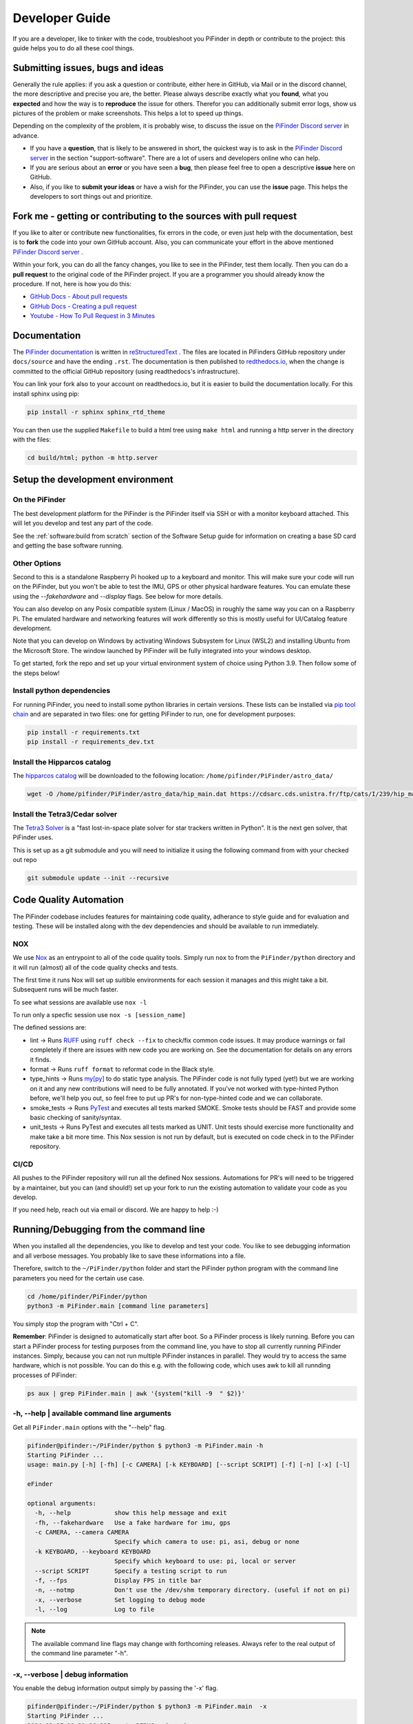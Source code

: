 .. _dev_guide:

Developer Guide
===============

If you are a developer, like to tinker with the code, troubleshoot you 
PiFinder in depth or contribute to the project: this guide helps you to
do all these cool things. 

Submitting issues, bugs and ideas
---------------------------------

Generally the rule applies: if you ask a question or contribute, either 
here in GitHub, via Mail or in the discord channel, the more descriptive
and precise you are, the better. Please always describe exactly what 
you **found**, what you **expected** and how the way is to **reproduce** 
the issue for others. Therefor you can additionally submit error logs, 
show us pictures of the problem or make screenshots. This helps a 
lot to speed up things.

Depending on the complexity of the problem, it is probably wise, 
to discuss the issue on the 
`PiFinder Discord server <https://discord.gg/Nk5fHcAtWD>`_ in advance.  

- If you have a **question**, that is likely to be answered in short, 
  the quickest way is to ask in the 
  `PiFinder Discord server <https://discord.gg/Nk5fHcAtWD>`_ in the 
  section "support-software". There are a lot of users and developers online 
  who can help.

- If you are serious about an **error** or you have seen a **bug**, then 
  please feel free to open a descriptive **issue** here on GitHub.  

- Also, if you like to **submit your ideas** or have a wish for the 
  PiFinder, you can use the **issue** page. This helps the developers 
  to sort things out and prioritize. 


Fork me - getting or contributing to the sources with pull request
------------------------------------------------------------------

If you like to alter or contribute new functionalities, fix errors in the code, 
or even just help with the documentation, best is to **fork** the code 
into your own GitHub account. Also, you can communicate your effort in the 
above mentioned `PiFinder Discord server <https://discord.gg/Nk5fHcAtWD>`_ .

Within your fork, you can do all the fancy changes, you like to see in the 
PiFinder, test them locally. Then you can do a **pull request** to the original 
code of the PiFinder project. If you are a programmer you should already know 
the procedure. If not, here is how you do this: 

* `GitHub Docs - About pull requests <https://docs.github.com/en/pull-requests/collaborating-with-pull-requests/proposing-changes-to-your-work-with-pull-requests/about-pull-requests>`_
* `GitHub Docs - Creating a pull request <https://docs.github.com/en/pull-requests/collaborating-with-pull-requests/proposing-changes-to-your-work-with-pull-requests/creating-a-pull-request>`_
* `Youtube - How To Pull Request in 3 Minutes <https://www.youtube.com/watch?v=jRLGobWwA3Y>`_

Documentation
-------------

The `PiFinder documentation <https://pifinder.readthedocs.io/en/release/index.html>`_
is written in `reStructuredText <https://www.sphinx-doc.org/en/master/usage/restructuredtext/basics.html#external-links>`_ . 
The files are located in PiFinders GitHub repository under ``docs/source`` and have 
the ending ``.rst``. The documentation is then published to `redthedocs.io <eadthedocs.io>`_, when the change is committed 
to the official GitHub repository (using readthedocs's infrastructure). 

You can link your fork also to your account on readthedocs.io, but it is easier to build the documentation locally. 
For this install sphinx using pip: 

.. code-block::

    pip install -r sphinx sphinx_rtd_theme

You can then use the supplied ``Makefile`` to build a html tree using ``make html`` and running a http server in the directory with the files: 

.. code-block::

    cd build/html; python -m http.server


Setup the development environment
---------------------------------

On the PiFinder
..................

The best development platform for the PiFinder is the PiFinder itself via SSH or with a 
monitor keyboard attached.  This will let you develop and test any part of the code. 

See the :ref:`software:build from scratch` section of the Software Setup guide for 
information on creating a base SD card and getting the base software running.

Other Options
................

Second to this is a standalone Raspberry Pi hooked up to a keyboard and monitor.  This
will make sure your code will run on the PiFinder, but you won't be able to test the 
IMU, GPS or other physical hardware features.  You can emulate these using the 
`--fakehardware` and `--display` flags.  See below for more details.

You can also develop on any Posix compatible system (Linux / MacOS) in roughly the 
same way you can on a Raspberry Pi.  The emulated hardware and networking features 
will work differently so this is mostly useful for UI/Catalog feature development.

Note that you can develop on Windows by activating Windows Subsystem for Linux (WSL2) 
and installing Ubuntu from the Microsoft Store. The window launched by PiFinder will 
be fully integrated into your windows desktop. 

To get started, fork the repo and set up your virtual environment system of choice
using Python 3.9.  Then follow some of the steps below!

Install python dependencies
...........................

For running PiFinder, you need to install some python libraries in certain
versions. These lists can be installed via 
`pip tool chain <https://pypi.org/project/pip/>`_  and are separated in two
files: one for getting PiFinder to run, one for development purposes:

.. code-block::

    pip install -r requirements.txt
    pip install -r requirements_dev.txt


Install the Hipparcos catalog
.............................

The `hipparcos catalog <https://www.cosmos.esa.int/web/hipparcos>`_ will be
downloaded to the following location: ``/home/pifinder/PiFinder/astro_data/``

.. code-block::

    wget -O /home/pifinder/PiFinder/astro_data/hip_main.dat https://cdsarc.cds.unistra.fr/ftp/cats/I/239/hip_main.dat

Install the Tetra3/Cedar solver
................................

The `Tetra3 Solver <https://github.com/esa/tetra3>`_ is a "fast lost-in-space
plate solver for star trackers written in Python". It is the next gen solver, that PiFinder uses.

This is set up as a git submodule and you will need to initialize it using the following
command from with your checked out repo

.. code-block::

    git submodule update --init --recursive

Code Quality Automation
-----------------------

The PiFinder codebase includes features for maintaining code quality,
adherance to style guide and for evaluation and testing.  These will
be installed along with the dev dependencies and should be available
to run immediately.

NOX
....

We use `Nox <https://nox.thea.codes/en/stable/>`_ as an entrypoint to all of 
the code quality tools. Simply run ``nox`` to from the ``PiFinder/python`` 
directory and it will run (almost) all of the code quality checks and tests.

The first time it runs Nox will set up suitible environments for each session
it manages and this might take a bit.  Subsequent runs will be much faster.

To see what sessions are available use ``nox -l``

To run only a specfic session use ``nox -s [session_name]``

The defined sessions are:

- lint -> Runs `RUFF <https://docs.astral.sh/ruff/>`_ using ``ruff check --fix`` to 
  check/fix common code issues.  It may produce warnings or fail completely if 
  there are issues with new code you are working on.  See the documentation for 
  details on any errors it finds.

- format -> Runs ``ruff format`` to reformat code in the Black style. 

- type_hints -> Runs `my[py] <https://mypy.readthedocs.io/en/stable/>`_ to do static
  type analysis.  The PiFinder code is not fully typed (yet!) but we are working on it
  and any new contributions will need to be fully annotated.  If you've not worked
  with type-hinted Python before, we'll help you out, so feel free to put up PR's 
  for non-type-hinted code and we can collaborate.

- smoke_tests -> Runs `PyTest <https://docs.pytest.org/en/8.2.x/>`_ and executes
  all tests marked SMOKE.  Smoke tests should be FAST and provide some basic 
  checking of sanity/syntax.

- unit_tests -> Runs PyTest and executes all tests marked as UNIT.  Unit tests 
  should exercise more functionality and make take a bit more time.  This Nox
  session is not run by default, but is executed on code check in to the PiFinder
  repository.

CI/CD
.......

All pushes to the PiFinder repository will run all the defined Nox sessions. Automations
for PR's will need to be triggered by a maintainer, but you can (and should!) set up 
your fork to run the existing automation to validate your code as you develop.

If you need help, reach out via email or discord.  We are happy to help :-)


Running/Debugging from the command line
---------------------------------------

When you installed all the dependencies, you like to develop and test your
code. You like to see debugging information and all verbose messages. You
probably like to save these informations into a file. 

Therefore, switch to the ``~/PiFinder/python`` folder and start the PiFinder
python program with the command line parameters you need for the certain use case. 

.. code-block::

    cd /home/pifinder/PiFinder/python
    python3 -m PiFinder.main [command line parameters]

You simply stop the program with "Ctrl + C".

**Remember**: PiFinder is designed to automatically start after boot. So a
PiFinder process is likely running. Before you can start a PiFinder process for
testing purposes from the command line, you have to stop all currently running
PiFinder instances. Simply, because you can not run multiple PiFinder instances
in parallel. They would try to access the same hardware, which is not possible.
You can do this e.g. with the following code, which uses awk to kill all runnding processes of
PiFinder:

.. code-block::

    ps aux | grep PiFinder.main | awk '{system("kill -9  " $2)}'

-h, --help | available command line arguments
.............................................

Get all ``PiFinder.main`` options with the "--help" flag.

.. code-block::

    pifinder@pifinder:~/PiFinder/python $ python3 -m PiFinder.main -h
    Starting PiFinder ...
    usage: main.py [-h] [-fh] [-c CAMERA] [-k KEYBOARD] [--script SCRIPT] [-f] [-n] [-x] [-l]
    
    eFinder
    
    optional arguments:
      -h, --help            show this help message and exit
      -fh, --fakehardware   Use a fake hardware for imu, gps
      -c CAMERA, --camera CAMERA
                            Specify which camera to use: pi, asi, debug or none
      -k KEYBOARD, --keyboard KEYBOARD
                            Specify which keyboard to use: pi, local or server
      --script SCRIPT       Specify a testing script to run
      -f, --fps             Display FPS in title bar
      -n, --notmp           Don't use the /dev/shm temporary directory. (useful if not on pi)
      -x, --verbose         Set logging to debug mode
      -l, --log             Log to file

.. note::

   The available command line flags may change with forthcoming releases. Always refer to the real output of the command line parameter "-h".

-x, --verbose | debug information
.................................

You enable the debug information output simply by passing the '-x' flag.

.. code-block::

    pifinder@pifinder:~/PiFinder/python $ python3 -m PiFinder.main  -x
    Starting PiFinder ...
    2024-03-17 11:31:26,285 root: DEBUG using pi camera
    2024-03-17 11:31:26,383 PiFinder.manager_patch: DEBUG Patching multiprocessing.managers.AutoProxy to add manager_owned
    2024-03-17 11:31:26,431 root: DEBUG Ui state in main is{'observing_list': [], 'history_list': [], 'active_list': [], 'target': None, 'message_timeout': 0}
    Write: Starting....
    Write:    GPS
    Write:    Keyboard
    2024-03-17 11:31:28,544 root: DEBUG GPS waking
    [...]

--display DISPLAY
..........................

Start the PiFinder software with a particular display device.  This is useful
for devloping on a different posix system like MacOS or Linux.  Available options
are:

- ssd1351 - This is the standard 1.5" OLED screen (DEFAULT)
- pg_128 - PyGame emulated 128x128 display.  Use this for developing/testing
  PiFinder code on a laptop or desktop.


-c CAMERA, --camera CAMERA
..........................

Use the "fake" camera module, so the PiFinder cam ist physically not necessary
for testing purposes. Else specify which camera to use: pi, asi, debug or none.

.. code-block::

    python3 -m PiFinder.main -k local --camera debug -x

-fh, --fakehardware | imu, gps only
...................................

This uses fake hardware for the imu and gps.

.. code-block::

    python3 -m PiFinder.main -fh -k local --camera debug -x


-k KEYBOARD, --keyboard KEYBOARD
................................

A switch between the pi keyboard (on a real device), the local keyboard
(eg Mac with emulated screen) or via a webserver. That last one will probably
be retired because the remote server is always started.

.. code-block::

    python3 -m PiFinder.main -fh -k server --camera debug -x


Troubleshooting
---------------

My app crashes
..............

When crashing, there are many unrelated stack traces running. Search for the
relevant one. The rest is not important, these are the other threads stopping.

.. ::attention

   Needs an example

Test the IMU
............

.. ATTENTION::

   Other possibilities? E.g. cover some pins?

First power up the unit and look at the Status page while moving it around. The
status screen is part of the :ref:`user_guide:tools` menu.

.. image:: images/user_guide/status_screen_docs.png

If the IMU section is empty ("- -") or does not move, it is likely, that either
the IMU is defect or you have a problem on your board.

1. Please check, if the board is soldered all pins correctly and did not shorten anything (spurious lead). 
2. If you sourced the parts by you own, it might be, that you bought the wrong
   IMU hardware version. You need the 4646 versio. On the non-stemma QT versions,
   the data pins are switched. 
   `See here on Discord <https://discord.com/channels/1087556380724052059/1112859631702781992/1183859911982055525>`_. 
3. The IMU is defect. 

If the IMU is defect, this only can be tested by removing the faulty hardware and replacing it with another one. 

The demo mode - it is cloudy, but I like to test my PiFinder anyways
....................................................................

Using the **demo mode** you will be able to run the PiFinder and almost all it's functionality, but not under the stars. Therefore the PiFinder get's an image of the sky from the disc instead from the camera and uses it. You can use all PiFinder commands, like searching for an object, you see the IMU run and you get a "fake" GPS signal. You also can check the PiFinder keyboard and the complete menu cycle. 

The way to get this functionality, is to enter PiFinder in the 'test' or 'debug' mode.

First method: Press (short press) **"ENT-A"** again and again to cycle through the screens until you get to the **Console screen**. There press the **"0"** key (the display shows the message "Debug: true"). This will supply a fake GPS lock, time and cause the PiFinder to just solve an image from disk.  But it will respond to IMU movement and allow use of things like Push-To and all the other functions that require a solve/lock. You can leave the "demo mode" by just again cycle to the Console screen and press "0" again (the display shows the message "Debug: false").

Second method: run PiFinder with the :ref:`dev_guide:Running/Debugging from the command line` functionality.

.. note::

  If you are using the demo-mode and move the PiFinder and scope around, you will notice, that the picture alway starts at the same "standard demo picture". And it always switch back to the same picture, once you stopped. Do not expect to move through the sky, like you normally would do and get a solve to the newly reached location. You will always be brought back to the same position in the sky.


.. image:: images/user_guide/DEMO_MODE_001_docs.png

.. image:: images/user_guide/DEMO_MODE_002_docs.png



